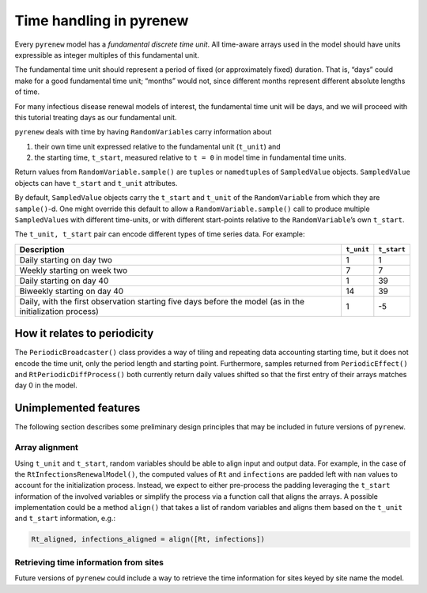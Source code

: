 ========================
Time handling in pyrenew
========================

.. raw:: html

   <!--
   WARNING
   This file was generated by quarto from a .qmd
   formatted source file. Do not edit this file by hand.

   For the source file, see:
   <https://github.com/CDCgov/multisignal-epi-inference/tree/main/docs/source/tutorials/time.qmd>
   -->

Every ``pyrenew`` model has a *fundamental discrete time unit*. All
time-aware arrays used in the model should have units expressible as
integer multiples of this fundamental unit.

The fundamental time unit should represent a period of fixed (or
approximately fixed) duration. That is, “days” could make for a good
fundamental time unit; “months” would not, since different months
represent different absolute lengths of time.

For many infectious disease renewal models of interest, the fundamental
time unit will be days, and we will proceed with this tutorial treating
days as our fundamental unit.

``pyrenew`` deals with time by having ``RandomVariable``\ s carry
information about

1. their own time unit expressed relative to the fundamental unit
   (``t_unit``) and
2. the starting time, ``t_start``, measured relative to ``t = 0`` in
   model time in fundamental time units.

Return values from ``RandomVariable.sample()`` are ``tuples`` or
``namedtuple``\ s of ``SampledValue`` objects. ``SampledValue`` objects
can have ``t_start`` and ``t_unit`` attributes.

By default, ``SampledValue`` objects carry the ``t_start`` and
``t_unit`` of the ``RandomVariable`` from which they are
``sample()``-d. One might override this default to allow a
``RandomVariable.sample()`` call to produce multiple ``SampledValue``\ s
with different time-units, or with different start-points relative to
the ``RandomVariable``\ ’s own ``t_start``.

The ``t_unit, t_start`` pair can encode different types of time series
data. For example:

+-----------------------+----------------------+-----------------------+
| Description           | ``t_unit``           | ``t_start``           |
+=======================+======================+=======================+
| Daily starting on day | 1                    | 1                     |
| two                   |                      |                       |
+-----------------------+----------------------+-----------------------+
| Weekly starting on    | 7                    | 7                     |
| week two              |                      |                       |
+-----------------------+----------------------+-----------------------+
| Daily starting on day | 1                    | 39                    |
| 40                    |                      |                       |
+-----------------------+----------------------+-----------------------+
| Biweekly starting on  | 14                   | 39                    |
| day 40                |                      |                       |
+-----------------------+----------------------+-----------------------+
| Daily, with the first | 1                    | -5                    |
| observation starting  |                      |                       |
| five days before the  |                      |                       |
| model (as in the      |                      |                       |
| initialization        |                      |                       |
| process)              |                      |                       |
+-----------------------+----------------------+-----------------------+

How it relates to periodicity
=============================

The ``PeriodicBroadcaster()`` class provides a way of tiling and
repeating data accounting starting time, but it does not encode the time
unit, only the period length and starting point. Furthermore, samples
returned from ``PeriodicEffect()`` and ``RtPeriodicDiffProcess()`` both
currently return daily values shifted so that the first entry of their
arrays matches day 0 in the model.

Unimplemented features
======================

The following section describes some preliminary design principles that
may be included in future versions of ``pyrenew``.

Array alignment
---------------

Using ``t_unit`` and ``t_start``, random variables should be able to
align input and output data. For example, in the case of the
``RtInfectionsRenewalModel()``, the computed values of ``Rt`` and
``infections`` are padded left with ``nan`` values to account for the
initialization process. Instead, we expect to either pre-process the
padding leveraging the ``t_start`` information of the involved variables
or simplify the process via a function call that aligns the arrays. A
possible implementation could be a method ``align()`` that takes a list
of random variables and aligns them based on the ``t_unit`` and
``t_start`` information, e.g.:

.. code:: python

   Rt_aligned, infections_aligned = align([Rt, infections])

Retrieving time information from sites
--------------------------------------

Future versions of ``pyrenew`` could include a way to retrieve the time
information for sites keyed by site name the model.
